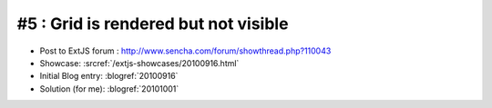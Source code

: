 #5 : Grid is rendered but not visible
=====================================

- Post to ExtJS forum :
  http://www.sencha.com/forum/showthread.php?110043

- Showcase: 
  :srcref:`/extjs-showcases/20100916.html`

- Initial Blog entry: :blogref:`20100916`

- Solution (for me):  :blogref:`20101001`